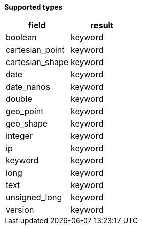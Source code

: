 // This is generated by ESQL's AbstractFunctionTestCase. Do no edit it. See ../README.md for how to regenerate it.

*Supported types*

[%header.monospaced.styled,format=dsv,separator=|]
|===
field | result
boolean | keyword
cartesian_point | keyword
cartesian_shape | keyword
date | keyword
date_nanos | keyword
double | keyword
geo_point | keyword
geo_shape | keyword
integer | keyword
ip | keyword
keyword | keyword
long | keyword
text | keyword
unsigned_long | keyword
version | keyword
|===
